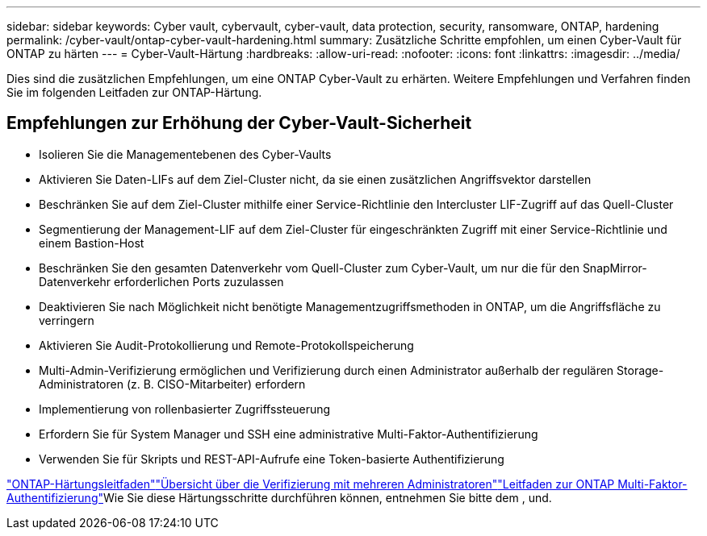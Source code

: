 ---
sidebar: sidebar 
keywords: Cyber vault, cybervault, cyber-vault, data protection, security, ransomware, ONTAP, hardening 
permalink: /cyber-vault/ontap-cyber-vault-hardening.html 
summary: Zusätzliche Schritte empfohlen, um einen Cyber-Vault für ONTAP zu härten 
---
= Cyber-Vault-Härtung
:hardbreaks:
:allow-uri-read: 
:nofooter: 
:icons: font
:linkattrs: 
:imagesdir: ../media/


[role="lead"]
Dies sind die zusätzlichen Empfehlungen, um eine ONTAP Cyber-Vault zu erhärten. Weitere Empfehlungen und Verfahren finden Sie im folgenden Leitfaden zur ONTAP-Härtung.



== Empfehlungen zur Erhöhung der Cyber-Vault-Sicherheit

* Isolieren Sie die Managementebenen des Cyber-Vaults
* Aktivieren Sie Daten-LIFs auf dem Ziel-Cluster nicht, da sie einen zusätzlichen Angriffsvektor darstellen
* Beschränken Sie auf dem Ziel-Cluster mithilfe einer Service-Richtlinie den Intercluster LIF-Zugriff auf das Quell-Cluster
* Segmentierung der Management-LIF auf dem Ziel-Cluster für eingeschränkten Zugriff mit einer Service-Richtlinie und einem Bastion-Host
* Beschränken Sie den gesamten Datenverkehr vom Quell-Cluster zum Cyber-Vault, um nur die für den SnapMirror-Datenverkehr erforderlichen Ports zuzulassen
* Deaktivieren Sie nach Möglichkeit nicht benötigte Managementzugriffsmethoden in ONTAP, um die Angriffsfläche zu verringern
* Aktivieren Sie Audit-Protokollierung und Remote-Protokollspeicherung
* Multi-Admin-Verifizierung ermöglichen und Verifizierung durch einen Administrator außerhalb der regulären Storage-Administratoren (z. B. CISO-Mitarbeiter) erfordern
* Implementierung von rollenbasierter Zugriffssteuerung
* Erfordern Sie für System Manager und SSH eine administrative Multi-Faktor-Authentifizierung
* Verwenden Sie für Skripts und REST-API-Aufrufe eine Token-basierte Authentifizierung


link:../../ontap/ontap-security-hardening/security-hardening-overview.html["ONTAP-Härtungsleitfaden"]link:../../ontap/multi-admin-verify/index.html["Übersicht über die Verifizierung mit mehreren Administratoren"^]link:https://www.netapp.com/media/17055-tr4647.pdf["Leitfaden zur ONTAP Multi-Faktor-Authentifizierung"^]Wie Sie diese Härtungsschritte durchführen können, entnehmen Sie bitte dem ,  und.
